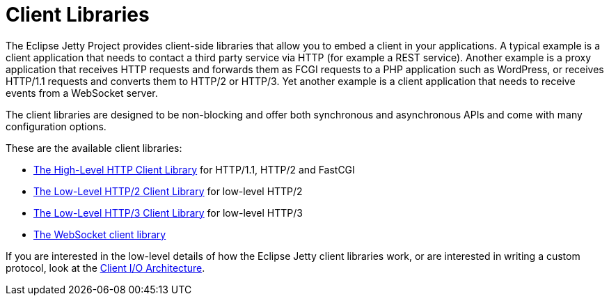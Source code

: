 //
// ========================================================================
// Copyright (c) 1995 Mort Bay Consulting Pty Ltd and others.
//
// This program and the accompanying materials are made available under the
// terms of the Eclipse Public License v. 2.0 which is available at
// https://www.eclipse.org/legal/epl-2.0, or the Apache License, Version 2.0
// which is available at https://www.apache.org/licenses/LICENSE-2.0.
//
// SPDX-License-Identifier: EPL-2.0 OR Apache-2.0
// ========================================================================
//

= Client Libraries

The Eclipse Jetty Project provides client-side libraries that allow you to embed a client in your applications.
A typical example is a client application that needs to contact a third party service via HTTP (for example a REST service).
Another example is a proxy application that receives HTTP requests and forwards them as FCGI requests to a PHP application such as WordPress, or receives HTTP/1.1 requests and converts them to HTTP/2 or HTTP/3.
Yet another example is a client application that needs to receive events from a WebSocket server.

The client libraries are designed to be non-blocking and offer both synchronous and asynchronous APIs and come with many configuration options.

These are the available client libraries:

* xref:client/http.adoc[The High-Level HTTP Client Library] for HTTP/1.1, HTTP/2 and FastCGI
* xref:client/http2.adoc[The Low-Level HTTP/2 Client Library] for low-level HTTP/2
* xref:client/http3.adoc[The Low-Level HTTP/3 Client Library] for low-level HTTP/3
* xref:client/websocket.adoc[The WebSocket client library]

If you are interested in the low-level details of how the Eclipse Jetty client libraries work, or are interested in writing a custom protocol, look at the xref:client/io-arch.adoc[Client I/O Architecture].
